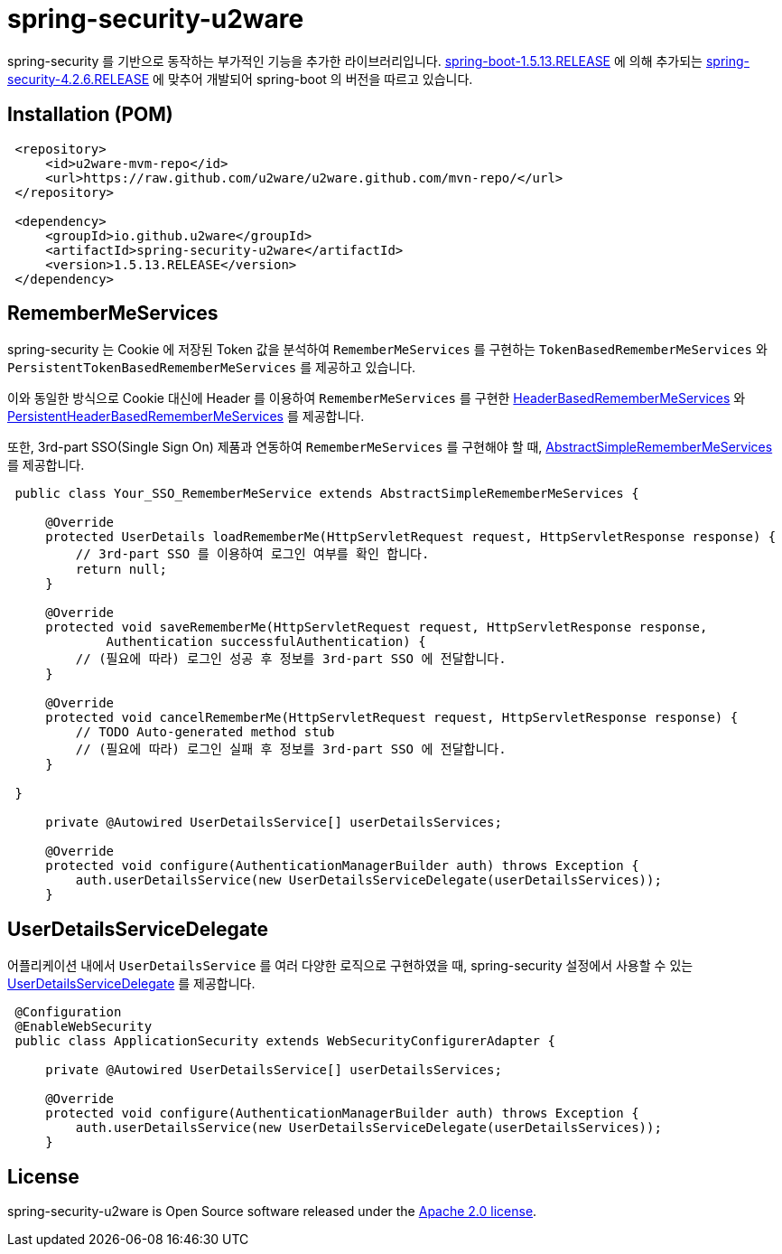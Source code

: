 = spring-security-u2ware

spring-security 를 기반으로 동작하는 부가적인 기능을 추가한 라이브러리입니다. https://docs.spring.io/spring-boot/docs/1.5.13.RELEASE/reference/htmlsingle/[spring-boot-1.5.13.RELEASE] 에 의해 추가되는 https://docs.spring.io/spring-security/site/docs/4.2.6.RELEASE/reference/htmlsingle/[spring-security-4.2.6.RELEASE] 에 맞추어 개발되어 spring-boot 의 버전을 따르고 있습니다.

== Installation (POM)
[source,xml,indent=1]
----
<repository>
    <id>u2ware-mvm-repo</id>
    <url>https://raw.github.com/u2ware/u2ware.github.com/mvn-repo/</url>
</repository>

<dependency>
    <groupId>io.github.u2ware</groupId>
    <artifactId>spring-security-u2ware</artifactId>
    <version>1.5.13.RELEASE</version>
</dependency>
----

== RememberMeServices 

spring-security 는 Cookie 에 저장된 Token 값을 분석하여 `RememberMeServices` 를 구현하는 
`TokenBasedRememberMeServices` 와 `PersistentTokenBasedRememberMeServices` 를 제공하고 있습니다.

이와 동일한 방식으로 Cookie 대신에 Header 를 이용하여 `RememberMeServices` 를 구현한 link:https://github.com/u2ware/spring-security-u2ware/tree/master/src/main/java/org/springframework/security/web/authentication/rememberme/HeaderBasedRememberMeServices.java[HeaderBasedRememberMeServices] 와 link:https://github.com/u2ware/spring-security-u2ware/tree/master/src/main/java/org/springframework/security/web/authentication/rememberme/PersistentHeaderBasedRememberMeServices.java[PersistentHeaderBasedRememberMeServices] 를 제공합니다.

또한, 3rd-part SSO(Single Sign On) 제품과 연동하여 `RememberMeServices` 를 구현해야 할 때, link:https://github.com/u2ware/spring-security-u2ware/tree/master/src/main/java/org/springframework/security/web/authentication/rememberme/AbstractSimpleRememberMeServices.java[AbstractSimpleRememberMeServices] 를 제공합니다.   
[source,java,indent=1]
----
public class Your_SSO_RememberMeService extends AbstractSimpleRememberMeServices {

    @Override
    protected UserDetails loadRememberMe(HttpServletRequest request, HttpServletResponse response) {
        // 3rd-part SSO 를 이용하여 로그인 여부를 확인 합니다. 
        return null;
    }

    @Override
    protected void saveRememberMe(HttpServletRequest request, HttpServletResponse response,
            Authentication successfulAuthentication) {
        // (필요에 따라) 로그인 성공 후 정보를 3rd-part SSO 에 전달합니다. 
    }

    @Override
    protected void cancelRememberMe(HttpServletRequest request, HttpServletResponse response) {
        // TODO Auto-generated method stub
        // (필요에 따라) 로그인 실패 후 정보를 3rd-part SSO 에 전달합니다. 
    }

}

    private @Autowired UserDetailsService[] userDetailsServices;

    @Override
    protected void configure(AuthenticationManagerBuilder auth) throws Exception {
        auth.userDetailsService(new UserDetailsServiceDelegate(userDetailsServices));
    }

----

== UserDetailsServiceDelegate

어플리케이션 내에서 `UserDetailsService` 를 여러 다양한 로직으로 구현하였을 때, spring-security 설정에서 사용할 수 있는 link:https://github.com/u2ware/spring-security-u2ware/tree/master/src/main/java/org/springframework/security/web/authentication/UserDetailsServiceDelegate.java[UserDetailsServiceDelegate] 를 제공합니다.

[source,java,indent=1]
----
@Configuration
@EnableWebSecurity
public class ApplicationSecurity extends WebSecurityConfigurerAdapter {

    private @Autowired UserDetailsService[] userDetailsServices;

    @Override
    protected void configure(AuthenticationManagerBuilder auth) throws Exception {
        auth.userDetailsService(new UserDetailsServiceDelegate(userDetailsServices));
    }

----

== License
spring-security-u2ware is Open Source software released under the
http://www.apache.org/licenses/LICENSE-2.0.html[Apache 2.0 license].
